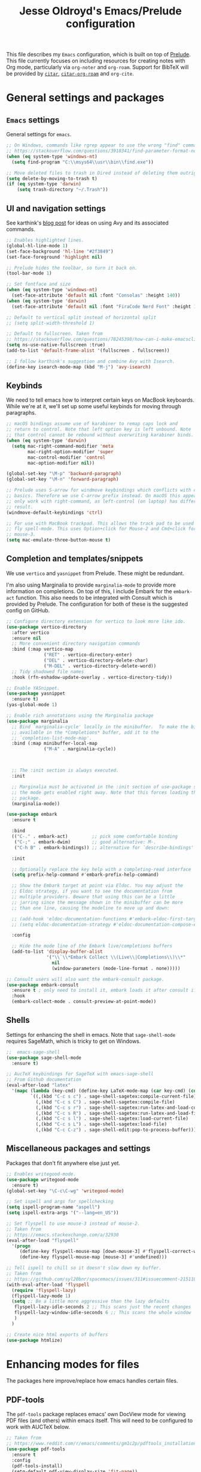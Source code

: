 #+TITLE: Jesse Oldroyd's Emacs/Prelude configuration

This file describes my =Emacs= configuration, which is built on top of
[[https://github.com/bbatsov/prelude?tab=readme-ov-file][Prelude]]. This file currently focuses on including resources for creating notes
with Org mode, particularly via =org-noter= and =org-roam=. Support for BibTeX
will be provided by [[https://github.com/emacs-citar/citar?tab=readme-ov-file][=citar=]], [[https://github.com/emacs-citar/citar-org-roam][=citar-org-roam=]] and =org-cite=.

* General settings and packages
** =Emacs= settings
   General settings for =emacs=.
   #+begin_src emacs-lisp
     ;; On Windows, commands like rgrep appear to use the wrong "find" command:
     ;; https://stackoverflow.com/questions/3918341/find-parameter-format-not-correct
     (when (eq system-type 'windows-nt)
       (setq find-program "C:\\msys64\\usr\\bin\\find.exe"))

     ;; Move deleted files to trash in Dired instead of deleting them outright.
     (setq delete-by-moving-to-trash t)
     (if (eq system-type 'darwin)
         (setq trash-directory "~/.Trash"))
   #+end_src
** UI and navigation settings
   See karthink's [[https://karthinks.com/software/avy-can-do-anything/][blog post]] for ideas on using Avy and its associated commands.
   #+begin_src emacs-lisp
     ;; Enables highlighted lines.
     (global-hl-line-mode 1)
     (set-face-background 'hl-line "#2f3849")
     (set-face-foreground 'highlight nil)

     ;; Prelude hides the toolbar, so turn it back on.
     (tool-bar-mode 1)

     ;; Set fontface and size
     (when (eq system-type 'windows-nt)
       (set-face-attribute 'default nil :font "Consolas" :height 140))
     (when (eq system-type 'darwin)
       (set-face-attribute 'default nil :font "FiraCode Nerd Font" :height 140))

     ;; Default to vertical split instead of horizontal split
     ;; (setq split-width-threshold 1)

     ;; Default to fullscreen. Taken from
     ;; https://stackoverflow.com/questions/78245398/how-can-i-make-emacsclient-open-in-native-fullscreen-every-time-i-launch-it-fr
     (setq ns-use-native-fullscreen :true)
     (add-to-list 'default-frame-alist '(fullscreen . fullscreen))

     ;; I follow karthink's suggestion and combine Avy with Isearch.
     (define-key isearch-mode-map (kbd "M-j") 'avy-isearch)
   #+end_src
** Keybinds
   We need to tell emacs how to interpret certain keys on MacBook
   keyboards. While we're at it, we'll set up some useful keybinds for moving
   through paragraphs.
   #+begin_src emacs-lisp
     ;; macOS bindings assume use of karabiner to remap caps lock and
     ;; return to control. Note that left option key is left unbound. Note
     ;; that control cannot be rebound without overwriting karabiner binds.
     (when (eq system-type 'darwin)
       (setq mac-right-command-modifier 'meta
             mac-right-option-modifier 'super
             mac-control-modifier 'control
             mac-option-modifier nil))

     (global-set-key "\M-p" 'backward-paragraph)
     (global-set-key "\M-n" 'forward-paragraph)

     ;; Prelude uses S-arrow for windmove keybindings which conflicts with org-mode
     ;; basics. Therefore we use C-arrow prefix instead. On macOS this appears to
     ;; only work with right-command, as left-control (on laptop) has different
     ;; result.
     (windmove-default-keybindings 'ctrl)

     ;; For use with MacBook trackpad. This allows the track pad to be used with
     ;; fly spell-mode. This uses Option+click for Mouse-2 and Cmd+click for
     ;; mouse-3.
     (setq mac-emulate-three-button-mouse t)
   #+end_src
** Completion and templates/snippets
   We use =vertico= and =yasnippet= from Prelude. These might be redundant.

   I'm also using Marginalia to provide =marginalia-mode= to provide more
   information on completions. On top of this, I include Embark for the
   =embark-act= function. This also needs to be integrated with Consult which is
   provided by Prelude. The configuration for both of these is the suggested
   config on GitHub.
   #+begin_src emacs-lisp
     ;; Configure directory extension for vertico to look more like ido.
     (use-package vertico-directory
       :after vertico
       :ensure nil
       ;; More convenient directory navigation commands
       :bind (:map vertico-map
                   ("RET" . vertico-directory-enter)
                   ("DEL" . vertico-directory-delete-char)
                   ("M-DEL" . vertico-directory-delete-word))
       ;; Tidy shadowed file names
       :hook (rfn-eshadow-update-overlay . vertico-directory-tidy))

     ;; Enable YASnippet.
     (use-package yasnippet
       :ensure t)
     (yas-global-mode 1)

     ;; Enable rich annotations using the Marginalia package
     (use-package marginalia
       ;; Bind `marginalia-cycle' locally in the minibuffer.  To make the binding
       ;; available in the *Completions* buffer, add it to the
       ;; `completion-list-mode-map'.
       :bind (:map minibuffer-local-map
                   ("M-A" . marginalia-cycle))



       ;; The :init section is always executed.
       :init

       ;; Marginalia must be activated in the :init section of use-package such that
       ;; the mode gets enabled right away. Note that this forces loading the
       ;; package.
       (marginalia-mode))

     (use-package embark
       :ensure t

       :bind
       (("C-." . embark-act)         ;; pick some comfortable binding
        ("C-;" . embark-dwim)        ;; good alternative: M-.
        ("C-h B" . embark-bindings)) ;; alternative for `describe-bindings'

       :init

       ;; Optionally replace the key help with a completing-read interface
       (setq prefix-help-command #'embark-prefix-help-command)

       ;; Show the Embark target at point via Eldoc. You may adjust the
       ;; Eldoc strategy, if you want to see the documentation from
       ;; multiple providers. Beware that using this can be a little
       ;; jarring since the message shown in the minibuffer can be more
       ;; than one line, causing the modeline to move up and down:

       ;; (add-hook 'eldoc-documentation-functions #'embark-eldoc-first-target)
       ;; (setq eldoc-documentation-strategy #'eldoc-documentation-compose-eagerly)

       :config

       ;; Hide the mode line of the Embark live/completions buffers
       (add-to-list 'display-buffer-alist
                    '("\\`\\*Embark Collect \\(Live\\|Completions\\)\\*"
                      nil
                      (window-parameters (mode-line-format . none)))))

     ;; Consult users will also want the embark-consult package.
     (use-package embark-consult
       :ensure t ; only need to install it, embark loads it after consult if found
       :hook
       (embark-collect-mode . consult-preview-at-point-mode))
   #+end_src

** Shells
   Settings for enhancing the shell in emacs. Note that =sage-shell-mode=
   requires SageMath, which is tricky to get on Windows.
   #+begin_src emacs-lisp
     ;;  emacs-sage-shell
     (use-package sage-shell-mode
       :ensure t)

     ;; AucTeX keybindings for SageTeX with emacs-sage-shell
     ;; From Github documentation
     (eval-after-load "latex"
       '(mapc (lambda (key-cmd) (define-key LaTeX-mode-map (car key-cmd) (cdr key-cmd)))
              `((,(kbd "C-c s c") . sage-shell-sagetex:compile-current-file)
                (,(kbd "C-c s C") . sage-shell-sagetex:compile-file)
                (,(kbd "C-c s r") . sage-shell-sagetex:run-latex-and-load-current-file)
                (,(kbd "C-c s R") . sage-shell-sagetex:run-latex-and-load-file)
                (,(kbd "C-c s l") . sage-shell-sagetex:load-current-file)
                (,(kbd "C-c s L") . sage-shell-sagetex:load-file)
                (,(kbd "C-c C-z") . sage-shell-edit:pop-to-process-buffer))))
   #+end_src
** Miscellaneous packages and settings
   Packages that don't fit anywhere else just yet.
   #+begin_src emacs-lisp
     ;; Enables writegood-mode.
     (use-package writegood-mode
       :ensure t)
     (global-set-key "\C-c\C-wg" 'writegood-mode)

     ;; Set ispell and args for spellchecking
     (setq ispell-program-name "aspell")
     (setq ispell-extra-args '("--lang=en_US"))

     ;; Set flyspell to use mouse-3 instead of mouse-2.
     ;; Taken from
     ;; https://emacs.stackexchange.com/a/32930
     (eval-after-load "flyspell"
       '(progn
          (define-key flyspell-mouse-map [down-mouse-3] #'flyspell-correct-word)
          (define-key flyspell-mouse-map [mouse-3] #'undefined)))

     ;; Tell ispell to chill so it doesn't slow down my buffer.
     ;; Taken from
     ;; https://github.com/syl20bnr/spacemacs/issues/311#issuecomment-215110131
     (with-eval-after-load 'flyspell
       (require 'flyspell-lazy)
       (flyspell-lazy-mode 1)
       (setq ;; Be a little more aggressive than the lazy defaults
        flyspell-lazy-idle-seconds 2 ;; This scans just the recent changes
        flyspell-lazy-window-idle-seconds 6 ;; This scans the whole window
        )
       )

     ;; Create nice html exports of buffers
     (use-package htmlize)
   #+end_src

* Enhancing modes for files
  The packages here improve/replace how emacs handles certain files.
** PDF-tools
   The =pdf-tools= package replaces emacs' own DocView mode for viewing PDF
   files (and others) within emacs itself. This will need to be configured to
   work with AUCTeX below.
   #+BEGIN_SRC emacs-lisp
     ;; Taken from
     ;; https://www.reddit.com/r/emacs/comments/gm1c2p/pdftools_installation/
     (use-package pdf-tools
       :ensure t
       :config
       (pdf-tools-install)
       (setq-default pdf-view-display-size 'fit-page))

     ;; Apparently line numbers break horizontal scrolling in PDF Tools.
     ;; Code below taken from
     ;; emacs.stackexchange.com/questions/74317/how-can-i-get-horizontal-scrolling-in-pdfview-to-work
     (defun bugfix-display-line-numbers--turn-on (fun &rest args)
       "Avoid `display-line-numbers-mode' in `image-mode' and related.
     Around advice for FUN with ARGS."
       (unless (derived-mode-p 'image-mode 'docview-mode 'pdf-view-mode)
         (apply fun args)))

     (advice-add 'display-line-numbers--turn-on :around #'bugfix-display-line-numbers--turn-on)
   #+END_SRC
** AUCTeX
   These are settings for working with LaTeX documents in emacs. This requires
   AUCTeX, which is included with Prelude modules.
   #+BEGIN_SRC emacs-lisp
     ;; LaTeX-mode settings
     (add-hook 'LaTeX-mode-hook 'visual-line-mode)
     (add-hook 'LaTeX-mode-hook 'flyspell-mode)
     (add-hook 'LaTeX-mode-hook 'turn-on-reftex)
     (setq reftex-plug-into-AUCTeX t)

     ;; Enables rainbow-highlighters for LaTeX.
     (add-hook 'LaTeX-mode-hook #'rainbow-delimiters-mode)
     (add-hook 'TeX-mode-hook #'rainbow-delimiters-mode)

     ;; AUCTeX's live preview requires ghostscript, so we tell AUCTeX where to
     ;; find it on macOS. Live preview on Windows is very troublesome, so we
     ;; don't worry about it.
     (when (eq system-type 'darwin)
       (setq preview-gs-command "/usr/local/bin/gs"))


     ;; Change inline math delimiters that AUCTeX and CDLaTeX
     ;; insert from $...$ to \(...\)
     (setq TeX-electric-math (cons "\\(" ""))
     (setq cdlatex-use-dollar-to-ensure-math nil)

     ;; Reset TeX-open/close-quote from Prelude definitions
     (setq TeX-open-quote "``")
     (setq TeX-close-quote "''")

     ;; latexmk settings
     ;; Use Skim as viewer, enable source <-> PDF sync
     ;; make latexmk available via C-c C-c
     ;; Note: SyncTeX is setup via ~/.latexmkrc (see below)
     (add-hook 'LaTeX-mode-hook (lambda ()
                                  (push
                                   '("latexmk" "latexmk -pdf %s" TeX-run-TeX nil t
                                     :help "Run latexmk on file")
                                   TeX-command-list)))

     ;; AucTeX and latexmk don't get along on Windows, so don't worry about
     ;; setting up AUCTeX for latexmk on Windows
     (when (eq system-type 'darwin)
       (add-hook 'TeX-mode-hook '(lambda () (setq TeX-command-default "latexmk"))))
     (when (eq system-type 'windows-nt)
       (add-hook 'TeX-mode-hook '(lambda () (setq TeX-command-default LaTeX-command))))

     ;; Prettify symbols in TeX
     (add-hook 'TeX-mode-hook #'prettify-symbols-mode)

     ;; Code below is taken from
     ;; https://emacs.stackexchange.com/questions/19472/how-to-let-auctex-open-pdf-with-pdf-tools
     ;; Use pdf-tools to open PDF files
     (setq TeX-view-program-selection '((output-pdf "PDF Tools"))
           TeX-source-correlate-mode t
           TeX-source-correlate-start-server t
           TeX-source-correlate-method (quote synctex))

     ;; Update PDF buffers after successful LaTeX runs
     (add-hook 'TeX-after-compilation-finished-functions
               #'TeX-revert-document-buffer)
   #+END_SRC
** =mu4e=
   Mail configuration with =emacs=, =mu= and =mu4e=. At the moment this is just
   =macOS= specific. This is adapted from this [[https://macowners.club/posts/email-emacs-mu4e-macos/#initial-sync][blog post]]. Setting up =mbsync=
   also required setting an app specific password for iCloud.
   #+begin_src emacs-lisp
     (use-package mu4e
       :load-path  "/opt/homebrew/share/emacs/site-lisp/mu/mu4e")

     ;; for sending mails
     (require 'smtpmail)

     ;; we installed this with homebrew
     (setq mu4e-mu-binary (executable-find "mu"))

     ;; this is the directory we created before:
     ;; (setq mu4e-maildir "~/.maildir")

     ;; this command is called to sync imap servers:
     (setq mu4e-get-mail-command (concat (executable-find "mbsync") " -a"))
     ;; how often to call it in seconds:
     (setq mu4e-update-interval 300)

     ;; save attachment to desktop by default
     ;; or another choice of yours:
     (setq mu4e-attachment-dir "~/Desktop")

     ;; rename files when moving - needed for mbsync:
     (setq mu4e-change-filenames-when-moving t)

     ;; Change HTML display for dark color schemes
     (setq shr-color-visible-luminance-min 80)
   #+end_src
   We also need to configure =mu4e= for multiple accounts. This configuration is
   adapted from [[https://cachestocaches.com/2017/3/complete-guide-email-emacs-using-mu-and/#configuring-mu4e][this blog post]]. It looks like we need to set ~tls_starttls = on~
   in the ~.msmtprc~ file for this to work properly.
   #+begin_src emacs-lisp
     (setq send-mail-function 'sendmail-send-it
           sendmail-program "/opt/homebrew/bin/msmtp"
           mail-specify-envelope-from t
           message-sendmail-envelope-from 'header
           mail-envelope-from 'header)

     (setq mu4e-contexts
           `( ,(make-mu4e-context
                :name "gmail"
                :match-func (lambda (msg) (when msg
                                            (string-prefix-p "/gmail" (mu4e-message-field msg :maildir))))
                :vars '(
                        (mu4e-trash-folder . "/gmail/[Gmail]/Trash")
                        (mu4e-refile-folder . "/gmail/[Gmail]/Archive")
                        (user-mail-address . "math.oldroyd@gmail.com")
                        ))
              ,(make-mu4e-context
                :name "wvwc-mail"
                :match-func (lambda (msg) (when msg
                                            (string-prefix-p "/gmail" (mu4e-message-field msg :maildir))))
                :vars '(
                        (mu4e-trash-folder . "/wvwc-mail/[wvwc-mail]/Trash")
                        (mu4e-refile-folder . "/wvwc-mail/[wvwc-mail]/Archive")
                        (user-mail-address . "oldroyd.j@wvwc.edu")
                        ))
              ,(make-mu4e-context
                :name "icloud"
                :match-func (lambda (msg) (when msg
                                            (string-prefix-p "/icloud" (mu4e-message-field msg :maildir))))
                :vars '(
                        (mu4e-trash-folder . "/icloud/Deleted Messages")
                        (mu4e-refile-folder . "/icloud/Archive")
                        (user-
                         mail-address . "j.oldroyd@icloud.com")
                        ))
              ))
   #+end_src

* Org mode
** UI settings
   It's easier to read if we limit horizontal text to 80 characters wide. We
   also want to enable flyspell in Org buffers along with LaTeX previews.
   #+begin_src emacs-lisp
     ;; Org mode 80 character limit
     ;; Taken from
     ;; https://emacs.stackexchange.com/questions/35266/org-mode-auto-new-line-at-80th-column
     (add-hook 'org-mode-hook '(lambda () (setq fill-column 80)))
     (add-hook 'org-mode-hook 'auto-fill-mode)

     ;; Make Org bullets a little nicer
     (use-package org-bullets
       :ensure t)
     (add-hook 'org-mode-hook
               (lambda ()
                 (org-bullets-mode 1)))

     ;; Buffer previews and spellcheck
     (setq org-src-fontify-natively t)
     (add-hook 'org-mode-hook 'flyspell-mode)
     (setq org-latex-create-formula-image-program 'dvipng)

     ;; Default dvipng alist setting caused issues with org LaTeX previews. This
     ;; is fixed by implementing code below, taken from:
     ;; https://emacs.stackexchange.com/questions/57898/getting-latex-preview-to-work-with-org-mode-dvi-not-found
     (let ((png (cdr (assoc 'dvipng org-preview-latex-process-alist))))
       (plist-put png :latex-compiler '("latex -interaction nonstopmode -output-directory %o %F"))
       (plist-put png :image-converter '("dvipng -D %D -T tight -o %O %F"))
       (plist-put png :transparent-image-converter '("dvipng -D %D -T tight -bg Transparent -o %O %F")))

     ;; Set Org-mode indentation
     (setq org-adapt-indentation t)
   #+end_src
** Agenda and capture settings
   Org-agenda is one of the best reasons to become familiar with Org mode. We
   need to set up our agenda files and capture templates/keybinds.
   #+BEGIN_SRC emacs-lisp
     ;; This is for key bindings to invoke agenda mode (see line-2)
     (global-set-key "\C-cl" 'org-store-link)
     (global-set-key "\C-ca" 'org-agenda)
     (global-set-key "\C-cc" 'org-capture)
     (global-set-key "\C-cb" 'org-iswitchb)

     ;;Changes TODO to done automatically if children tasks done
     (defun org-summary-todo (n-done n-not-done)
       "Switch entry to DONE when all subentries are done, to TODO otherwise."
       (let (org-log-done org-log-states)   ; turn off logging
         (org-todo (if (= n-not-done 0) "DONE" "TODO"))))

     (add-hook 'org-after-todo-statistics-hook 'org-summary-todo)

     ;; Define the custum capture templates
     (setq org-capture-templates
           '(("t" "Todo" entry (file org-default-notes-file)
              "* TODO %?\n%u\n%a\n" :clock-in t :clock-resume t)
             ("m" "Meeting" entry (file org-default-notes-file)
              "* MEETING with %? :MEETING:\n%t" :clock-in t :clock-resume t)
             ("d" "Diary" entry (file+datetree "~/org/diary.org")
              "* %?\n%U\n" :clock-in t :clock-resume t)
             ("i" "Idea" entry (file org-default-notes-file)
              "* %? :IDEA: \n%t" :clock-in t :clock-resume t)
             ("f" "Fleeting note" entry  (file org-default-notes-file)
              "* TODO %^{Note title}\nContext: %a\n%?" :empty-lines-before 1 )
             ("n" "Next Task" entry (file+headline org-default-notes-file "Tasks")
              "** NEXT %? \nDEADLINE: %t") ))

     ;; Sets up org-mode files for capture/refile.
     (when (eq system-type 'darwin)
       (setq org-agenda-files '("~/Documents/org"
                                "~/Google Drive/My Drive/org"
                                "~/Library/Mobile Documents/com~apple~CloudDocs/Documents/org"))
       (setq org-default-notes-file
             (expand-file-name "~/Documents/org/notes.org")))

     (setq org-refile-targets
           '((nil :maxlevel . 3)
             (org-agenda-files :maxlevel . 3)))
   #+END_SRC
** Note-taking
   This config is adapted from the recommended config for [[https://github.com/org-roam/org-roam-bibtex][=org-roam=]]. The
   keybinds need to be modified slightly so as not to conflict with Prelude's
   =crux= keybinds. To avoid cursing like a sailor, note that =org-roam= is
   activated by visiting an appropriate node and then using
   ~org-roam-buffer-toggle~, which is bound to ~C-c m l~ below. This will
   activate another window that shows backlinks for a given node where the point
   is.
   #+BEGIN_SRC emacs-lisp
     (use-package org-roam
       :ensure t
       :custom
       (org-roam-directory "~/Library/Mobile Documents/com~apple~CloudDocs/Documents/org/roam")
       :bind (("C-c m l" . org-roam-buffer-toggle)
              ("C-c m f" . org-roam-node-find)
              ("C-c m g" . org-roam-graph)
              ("C-c m i" . org-roam-node-insert)
              ("C-c m c" . org-roam-capture)
              ;; Dailies for journaling
              ("C-c m j" . org-roam-dailies-capture-today))
       :config
       ;; If you're using a vertical completion framework, you might want a
       ;; more informative completion interface
       (setq org-roam-node-display-template (concat "${title:*} " (propertize "${tags:10}" 'face 'org-tag)))
       (org-roam-db-autosync-mode)
       ;; If using org-roam-protocol
       (require 'org-roam-protocol))

     (use-package org-noter)
   #+END_SRC
** BibTeX
   The location of the bibliography file needs to be set. We can use the
   variable =bib-file= which is part of =bib-mode.el=. This might be used by
   AUCTeX as well, so why not set it here. The location of the Google Drive file
   probably depends on the OS, so we account for that here as well.

   For =citar=, we also configure it to work with =org-roam= and =embark=. For
   now, a decent workflow seems to be the following:
   1. Open a file using ~citar-open~. With the =org-roam= integration, this file
      should ideally be an =org-roam= file. With a fair amount of profanity this
      can be made to happen.
   2. In the file just opened, use ~org-noter~ to associate it with the
      corresponding PDF (if it exists). Be sure to add in any relevant
      =org-roam= nodes as well. Using keywords from the article and placing
      corresponding nodes under ~:PROPERTIES:~ (say, with a ~:KEYWORDS:~
      property) for =org-roam= to refer to might be the best approach here.
   3. Take any relevant notes on the paper with =org-noter=. Be sure to
      highlight appropriately using ~C-c C-a h~ and place precise notes with
      ~M-i~. Highlighted sections are probably best used for placing notes
      specific to the paper (such as explaining some mathematical computation)
      while annotation with =org-noter= should focus on observations that I wish
      to refer to outside of the paper.
   #+BEGIN_SRC emacs-lisp
     (when (eq system-type 'darwin)
       (setq bib-file '("~/Google Drive/My Drive/research/library.bib")))
     (when (eq system-type 'windows-nt)
       (setq bib-file '("C:\\Users\\oldroyd.j\\My Drive\\research\\library.bib")))

     (use-package citar
       :custom
       (citar-bibliography bib-file)
       (org-cite-global-bibliography bib-file)
       (org-cite-insert-processor 'citar)
       (org-cite-follow-processor 'citar)
       (org-cite-activate-processor 'citar)
       :hook
       (LaTeX-mode . citar-capf-setup)
       (org-mode . citar-capf-setup))
     (use-package citar-org-roam
       :after (citar org-roam)
       :config (citar-org-roam-mode))
     (use-package citar-embark
       :after citar embark
       :no-require
       :config (citar-embark-mode))

     ;; Set library paths for Citar and specify JabRef behavior on Windows
     (cond
      ((eq system-type 'windows-nt)
       (setq citar-library-paths '("C:\\Users\\oldroyd.j\\My Drive\\research")))
      ((eq system-type 'darwin)
       (setq citar-library-paths '("~/Google Drive/My Drive/research"))))
     (when (eq system-type 'darwin)
       (setq citar-notes-paths '("~/Google Drive/My Drive/research")))

     ;; On Windows I use JabRef, so I need to tell Citar how to parse JabRef
     ;; file links
     (eval-after-load "citar"
       '(defun citar-file--parser-triplet (file-field)
          "Return a list of files from DIRS and a FILE-FIELD formatted as a triplet.

                  This is file-field format seen in, for example, Calibre and Mendeley.

                  NEW EXAMPLE: '<phrase>:/path/to/paper.pdf:PDF:<url>
                  Example: ':/path/to/test.pdf:PDF'."
          (let (filenames)
            (dolist (sepchar '(?\; ?,))         ; Mendeley and Zotero use ;, Calibre uses ,
              (dolist (substring (citar-file--split-escaped-string file-field sepchar))
                (let* ((triplet (citar-file--split-escaped-string substring ?:))
                       (len (length triplet)))
                  (when (>= len 3)
                    ;; If there are more than three components, we probably split on unescaped : in the filename.
                    ;; Take all but the first and last components of TRIPLET and join them with :
                    ;; (let* ((escaped (string-join (butlast (cdr triplet)) ":"))
                    (let* ((escaped (string-join (butlast (cdr triplet) 2) ":")) ;; JabRef has extra :, so drop last two elements
                           (filename (replace-regexp-in-string "\\\\\\(.\\)" "\\1" escaped)))
                      ;; Calibre doesn't escape file names in BIB files, so try both
                      ;; See https://github.com/kovidgoyal/calibre/blob/master/src/calibre/library/catalogs/bibtex.py
                      (push filename filenames)
                      (push escaped filenames))))))
            (nreverse filenames))))
   #+END_SRC

** =org-babel= settings
   We need to configure =org-babel= for evaluation of ~SRC~ blocks in Org mode.
   #+begin_src emacs-lisp
     (org-babel-do-load-languages
      'org-babel-load-languages
      '((octave . t)))
   #+end_src

* Packages to consider adding
** =ledger-mode=
   This would be part of a larger project making use of the =ledger= CLI program
   to keep track of my finances and budget. One example of use is located [[https://www.reddit.com/r/emacs/comments/8x4xtt/tip_how_i_use_ledger_to_track_my_money/][here]].
** =elfeed=
   This looks like a good way to keep track of arXiv papers.
** =org-reveal=
   Create ~reveal.js~ based slideshows using Org mode.
** =matlab=mode=
   This will be useful for using MATLAB in Org files.

   #  LocalWords:  Keybinds
